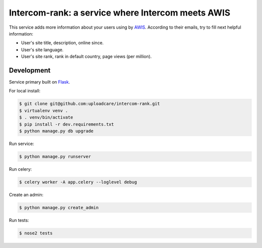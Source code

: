 ==================================================
Intercom-rank: a service where Intercom meets AWIS
==================================================

This service adds more information about your users using by `AWIS <http://aws.amazon.com/awis/>`_. According to their emails, try to fill next helpful information:

* User's site title, description, online since.
* User's site language.
* User's site rank, rank in default country, page views (per million).


Development
-----------

Service primary built on `Flask <http://flask.pocoo.org>`_.

For local install:

.. code-block:: console

    $ git clone git@github.com:uploadcare/intercom-rank.git
    $ virtualenv venv .
    $ . venv/bin/activate
    $ pip install -r dev.requirements.txt
    $ python manage.py db upgrade

Run service:

.. code-block:: console

    $ python manage.py runserver

Run celery:

.. code-block:: console

    $ celery worker -A app.celery --loglevel debug


Create an admin:

.. code-block:: console

    $ python manage.py create_admin

Run tests:

.. code-block:: console

    $ nose2 tests
